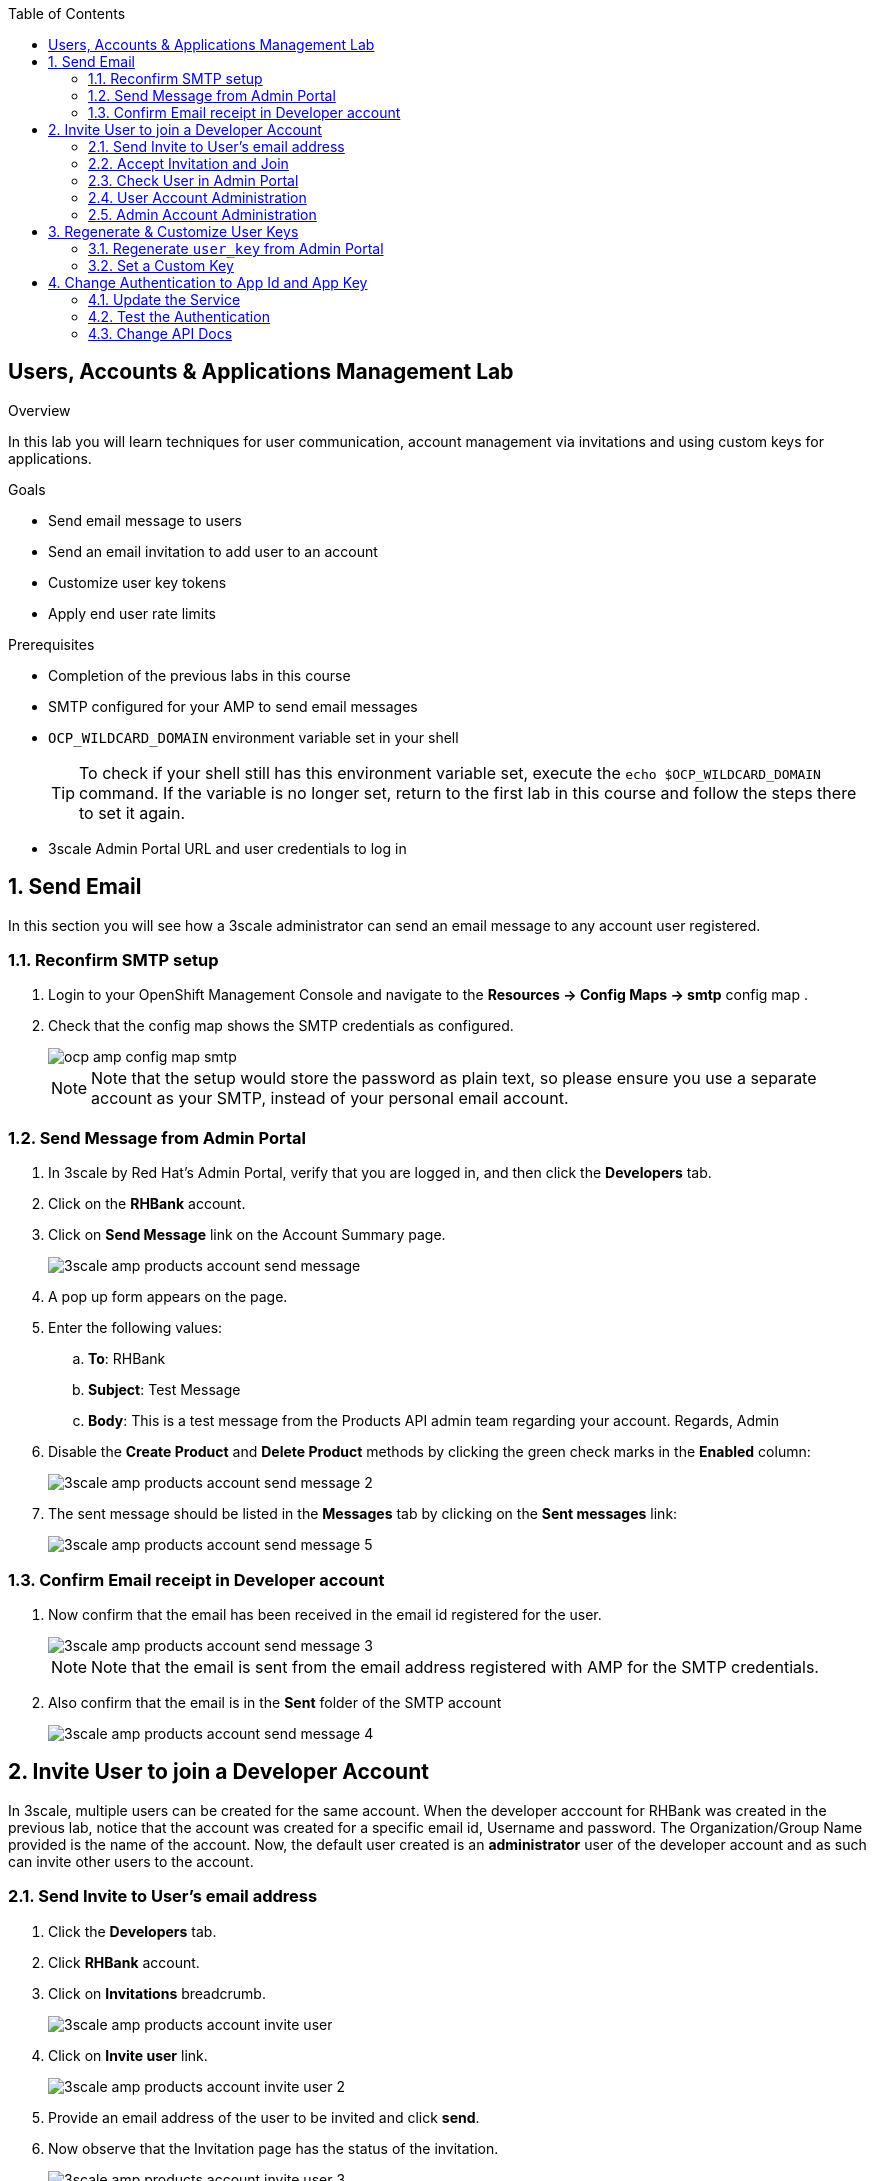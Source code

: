 :scrollbar:
:data-uri:
:toc2:



== Users, Accounts & Applications Management Lab

.Overview

In this lab you will learn techniques for user communication, account management via invitations and using custom keys for applications. 



.Goals

* Send email message to users
* Send an email invitation to add user to an account
* Customize user key tokens
* Apply end user rate limits

.Prerequisites
* Completion of the previous labs in this course
* SMTP configured for your AMP to send email messages
* `OCP_WILDCARD_DOMAIN` environment variable set in your shell
+
TIP: To check if your shell still has this environment variable set, execute the `echo $OCP_WILDCARD_DOMAIN` command. If the variable is no longer set, return to the first lab in this course and follow the steps there to set it again.

* 3scale Admin Portal URL and user credentials to log in

:numbered:


== Send Email

In this section you will see how a 3scale administrator can send an email message to any account user registered.

=== Reconfirm SMTP setup

. Login to your OpenShift Management Console and navigate to the *Resources -> Config Maps -> smtp* config map .
. Check that the config map shows the SMTP credentials as configured.
+
image::images/ocp_amp_config_map_smtp.png[]
+
NOTE: Note that the setup would store the password as plain text, so please ensure you use a separate account as your SMTP, instead of your personal email account.

=== Send Message from Admin Portal

. In 3scale by Red Hat's Admin Portal, verify that you are logged in, and then click the *Developers* tab.
. Click on the *RHBank* account.
. Click on *Send Message* link on the Account Summary page.
+
image::images/3scale_amp_products_account_send_message.png[]

. A pop up form appears on the page.
. Enter the following values:
.. *To*: RHBank
.. *Subject*: Test Message
.. *Body*: This is a test message from the Products API admin team regarding your account. Regards, Admin
. Disable the *Create Product* and *Delete Product* methods by clicking the green check marks in the *Enabled* column:
+
image::images/3scale_amp_products_account_send_message_2.png[]

. The sent message should be listed in the *Messages* tab by clicking on the *Sent messages* link:
+
image::images/3scale_amp_products_account_send_message_5.png[]

=== Confirm Email receipt in Developer account

. Now confirm that the email has been received in the email id registered for the user.
+
image::images/3scale_amp_products_account_send_message_3.png[]
+
NOTE: Note that the email is sent from the email address registered with AMP for the SMTP credentials.

. Also confirm that the email is in the *Sent* folder of the SMTP account
+
image::images/3scale_amp_products_account_send_message_4.png[]


== Invite User to join a Developer Account

In 3scale, multiple users can be created for the same account. When the developer acccount for RHBank was created in the previous lab, notice that the account was created for a specific email id, Username and password. The Organization/Group Name provided is the name of the account. Now, the default user created is an *administrator* user of the developer account and as such can invite other users to the account.


=== Send Invite to User's email address

. Click the *Developers* tab.
. Click *RHBank* account.
. Click on *Invitations* breadcrumb.
+
image::images/3scale_amp_products_account_invite_user.png[]
+
. Click on *Invite user* link.
+
image::images/3scale_amp_products_account_invite_user_2.png[]
+
. Provide an email address of the user to be invited and click *send*.
. Now observe that the Invitation page has the status of the invitation.
+
image::images/3scale_amp_products_account_invite_user_3.png[]
+
NOTE: If the user does not receive the invitation, you can resend the invitation through this link.

=== Accept Invitation and Join

. Login to the email account of the invitee and look for the Invitation email from 3scale in the inbox.
+
image::images/3scale_amp_products_account_invite_user_4.png[]

. Click on the link in the email to join the developer account. This will open an *Invitation Sign In* form on the Developer Portal.
. Provide a username and password and click on *Sigun up*.
+
image::images/3scale_amp_products_account_invite_user_5.png[]
+
NOTE: An invited user can check their application plan and user key by logging in to the developer portal. We will observe this workflow in Module 2 of the course.

=== Check User in Admin Portal

. Now navigate back to the Admin Portal and click on *Accounts* and *RHBank*.
. Click on *Users* breadcrumb.
+
image::images/3scale_amp_products_account_invite_user_6.png[]
+
. Observe that the new user account is created with role `Member`.
+
image::images/3scale_amp_products_account_invite_user_7.png[]
+
. From the Admin Portal, an administrator has the ability to edit, suspend, delete or update the user to admin role.
+
image::images/3scale_amp_products_account_invite_user_8.png[]
+
. As this user has access to the same applications as the account, the user can request the APIs using the same application keys that were set up for the application.

=== User Account Administration

NOTE: Please attempt this lab after completing the lab *2.1 Development Portal customization*.

. Access the developer portal and login as the new user.
. See your application and credentials from the portal.
. Click on *Settings* and try to access the *Users* and *Invitations* link.
+
image::images/3scale_amp_products_account_invite_user_9.jpg[]
+
. Notice that you get an *Access Denied* error as these tabs are reserved for Admin users.
. Sign out of the developer portal

=== Admin Account Administration

. Now login as the admin user of the RHBank account (*rhbankdev*).
. Click on *Settings*.
. Click on *Users* tab.
. Observe that you can now view the users list, and also invite users through the portal.
+
image::images/3scale_amp_products_account_invite_user_10.png[]
+
. Now repeat the Invite user process through the developer portal.

== Regenerate & Customize User Keys

In this lab, we will see how users can manage the user_key for accessing APIs managed by 3scale. We will look at 2 scenarios: firstly, regenrate the random key generated, and secondly, to let the user enter their own custom key.

=== Regenerate `user_key` from Admin Portal

. In 3scale by Red Hat's Admin Portal, verify that you are logged in, and then click the *Applications* tab.
. Click on *ProductsApp*
. Click on the *Regenerate* button.
+
image::images/3scale_amp_products_app_userkey_regenerate.png[]
+
. Confirm the change by clicking *OK* in the pop up window.
. Notice that a new user key is generated.
. Now try the request to the Product API with the old key and notice that you get an *Authentication Failed* error.
. Change the user key in the request and try again. This time the request should succeed.
+
NOTE: Users can also manage their user key from the Developer Portal. After completing the labs in Module 2, try to repeat this lab with the regeneration of User Key from the Developer Portal.

=== Set a Custom Key

. In 3scale by Red Hat's Admin Portal, verify that you are logged in, and then click the *Applications* tab.
. Click on *ProductsApp*
. Click on the *Set Custom Key* button.
+
image::images/3scale_amp_products_app_userkey_custom.png[]
+
. Set an alphanumeric key. You can use a phrase/password that is easy to remember.
+
image::images/3scale_amp_products_app_userkey_custom_2.png[]
+
. Notice that the User Key is updated to your Custom key.
. Now test the API request by changing the User Key to ensure it works.
+
NOTE: A custom user key can also be provided in the Developer Portal, hence this lab can be retried after completing the labs in Module 2 by creating the custom key in Developer Portal.

== Change Authentication to App Id and App Key

An alternate to using the API Key (user_key) for authentication is to use a combination of App_ID and App_key. In this method, the application is identified via App Id and then authenticated via App Key. 

In this lab, we will change the Authentication for the Products service to use the App Id & App Key instead of API Key method.

=== Update the Service

. In 3scale by Red Hat's Admin Portal, verify that you are logged in, and then click the *API* tab.
. Click on the *Integration* link of the Products service.
+
image::images/3scale_amp_products_app_appid_key.png[]
+
. Click on the *Edit Integration Settings* link in the Integration page.
+
image::images/3scale_amp_products_app_appid_key_2.png[]
+
. Scroll down to the *Authentication* section, and change the Authentication to *App_ID and App_key Pair*.
+
image::images/3scale_amp_products_app_appid_key_3.png[]
+
. Click on *Update Service*.
. Click *OK* in the confirmation popup window to accept the changes.
. Now click on *Applicatios* and select *ProductsApp*.
. Notice that the *API Credentials* section is now changed to reflect the new authentication.
+
image::images/3scale_amp_products_app_appid_key_4.png[]
+
. Click on *Add Random key* to provide a new App_key for this application.
. Note that a new Application Key is generated. 
+
NOTE: You can have multiple Application Keys generated. Generate one more key.


=== Test the Authentication

. Navigate to *APIs* and choose *Products* Integration.
. Click on *edit APIcast configuration*.
+
image::images/3scale_amp_products_app_appid_key_5.png[]
+
. Scroll down to the bottom of the page and notice that the sample curl request generated has the app_id and app_key pre-filled.
+
image::images/3scale_amp_products_app_appid_key_6.png[]
+
. Click on *Update & test in Staging Environment*. The request should succeed and the Integration should be green without errors.
. Now you can test the other App_Key generated and ensure that the request succeeds.
+
NOTE: The App_Key can be created or deleted through the Developer Portal as well. Once you have completed Module 2, revisit this lab and try to manage App_Keys through the portal.

=== Change API Docs

Attempt this section after completing lab 2. As the authentication has changed from user_key to App_Id and App_key, you need to update the Swagger API to reflect this change. As a bonus exercise, update the APIDocs as suggested in Lab 2, substituting the _user_key_ with _app_id_ and _app_key_ correctly, so that test requests can be sent from the Documentation page of the portal to this API endpoint.
